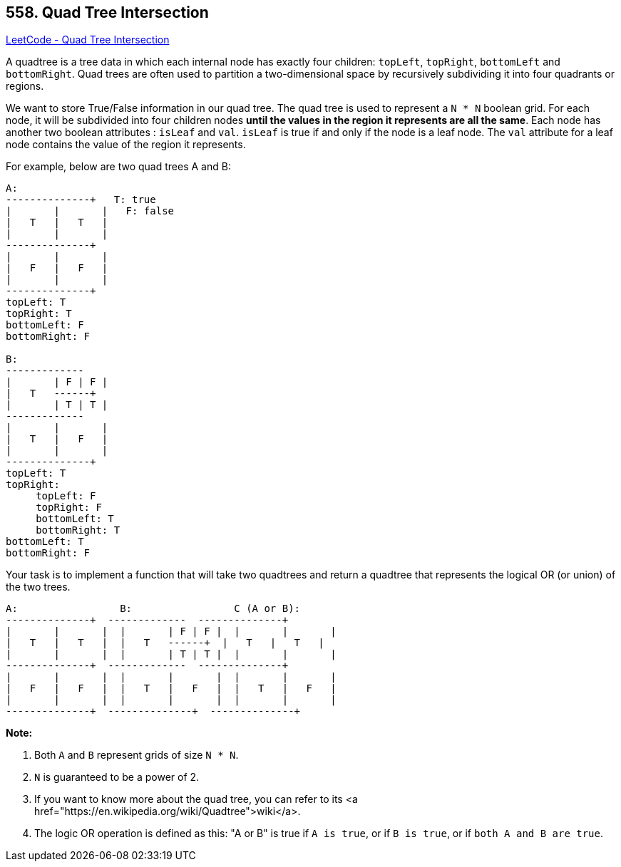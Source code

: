 == 558. Quad Tree Intersection

https://leetcode.com/problems/quad-tree-intersection/[LeetCode - Quad Tree Intersection]

A quadtree is a tree data in which each internal node has exactly four children: `topLeft`, `topRight`, `bottomLeft` and `bottomRight`. Quad trees are often used to partition a two-dimensional space by recursively subdividing it into four quadrants or regions.

We want to store True/False information in our quad tree. The quad tree is used to represent a `N * N` boolean grid. For each node, it will be subdivided into four children nodes *until the values in the region it represents are all the same*. Each node has another two boolean attributes : `isLeaf` and `val`. `isLeaf` is true if and only if the node is a leaf node. The `val` attribute for a leaf node contains the value of the region it represents.

For example, below are two quad trees A and B:

[subs="verbatim,quotes,macros"]
----
A:
+-------+-------+   T: true
|       |       |   F: false
|   T   |   T   |
|       |       |
+-------+-------+
|       |       |
|   F   |   F   |
|       |       |
+-------+-------+
topLeft: T
topRight: T
bottomLeft: F
bottomRight: F

B:               
+-------+---+---+
|       | F | F |
|   T   +---+---+
|       | T | T |
+-------+---+---+
|       |       |
|   T   |   F   |
|       |       |
+-------+-------+
topLeft: T
topRight:
     topLeft: F
     topRight: F
     bottomLeft: T
     bottomRight: T
bottomLeft: T
bottomRight: F
----

 

Your task is to implement a function that will take two quadtrees and return a quadtree that represents the logical OR (or union) of the two trees.

[subs="verbatim,quotes,macros"]
----
A:                 B:                 C (A or B):
+-------+-------+  +-------+---+---+  +-------+-------+
|       |       |  |       | F | F |  |       |       |
|   T   |   T   |  |   T   +---+---+  |   T   |   T   |
|       |       |  |       | T | T |  |       |       |
+-------+-------+  +-------+---+---+  +-------+-------+
|       |       |  |       |       |  |       |       |
|   F   |   F   |  |   T   |   F   |  |   T   |   F   |
|       |       |  |       |       |  |       |       |
+-------+-------+  +-------+-------+  +-------+-------+
----

*Note:*


. Both `A` and `B` represent grids of size `N * N`.
. `N` is guaranteed to be a power of 2.
. If you want to know more about the quad tree, you can refer to its <a href="https://en.wikipedia.org/wiki/Quadtree">wiki</a>.
. The logic OR operation is defined as this: "A or B" is true if `A is true`, or if `B is true`, or if `both A and B are true`.



